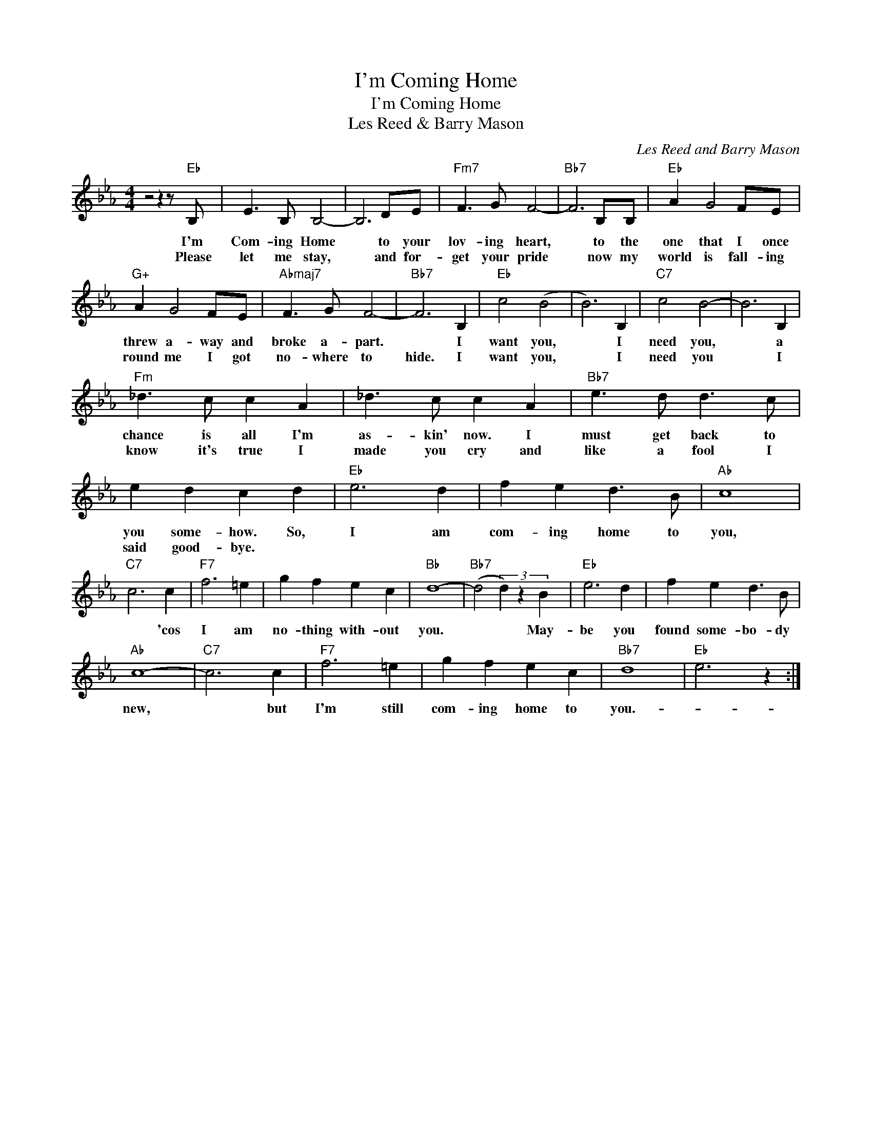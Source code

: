 X:1
T:I'm Coming Home
T:I'm Coming Home
T:Les Reed & Barry Mason
C:Les Reed and Barry Mason
Z:All Rights Reserved
L:1/8
M:4/4
K:Eb
V:1 treble 
%%MIDI program 40
%%MIDI control 7 100
%%MIDI control 10 64
V:1
 z4 z2 z"Eb" B, | E3 B, B,4- | B,6 DE |"Fm7" F3 G F4- |"Bb7" F6 B,B, |"Eb" A2 G4 FE | %6
w: I'm|Com- ing Home|* to your|lov- ing heart,|* to the|one that I once|
w: Please|let me stay,|* and for-|get your pride|* now my|world is fall- ing|
"G+" A2 G4 FE |"Abmaj7" F3 G F4- |"Bb7" F6 B,2 |"Eb" c4 (B4 | B6) B,2 |"C7" c4 B4- | B6 B,2 | %13
w: threw a- way and|broke a- part.|* I|want you,|* I|need you,|* a|
w: round me I got|no- where to|hide. I|want you,|* I|need you|* I|
"Fm" _d3 c c2 A2 | _d3 c c2 A2 |"Bb7" e3 d d3 c | e2 d2 c2 d2 |"Eb" e6 d2 | f2 e2 d3 B |"Ab" c8 | %20
w: chance is all I'm|as- kin' now. I|must get back to|you some- how. So,|I am|com- ing home to|you,|
w: know it's true I|made you cry and|like a fool I|said good- bye. *||||
"C7" c6 c2 |"F7" f6 =e2 | g2 f2 e2 c2 |"Bb" d8- |"Bb7" (d4 (3d2) z2 B2 |"Eb" e6 d2 | f2 e2 d3 B | %27
w: * 'cos|I am|no- thing with- out|you.|* * May-|be you|found some- bo- dy|
w: |||||||
"Ab" c8- |"C7" c6 c2 |"F7" f6 =e2 | g2 f2 e2 c2 |"Bb7" d8 |"Eb" e6 z2 :| %33
w: new,|* but|I'm still|com- ing home to|you.-||
w: ||||||

